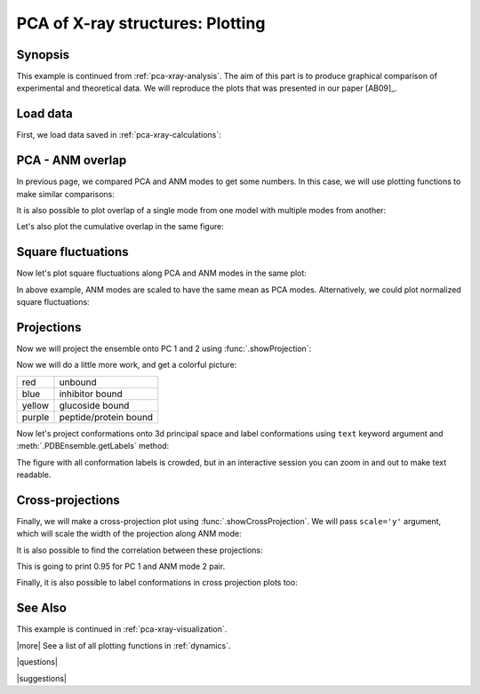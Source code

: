 .. _pca-xray-plotting:

*******************************************************************************
PCA of X-ray structures: Plotting
*******************************************************************************

Synopsis
===============================================================================

This example is continued from :ref:`pca-xray-analysis`. The aim of this part
is to produce graphical comparison of experimental and theoretical data.
We will reproduce the plots that was presented in our paper [AB09]_.

Load data
===============================================================================


First, we load data saved in :ref:`pca-xray-calculations`:

.. plot::
   :context:
   :nofigs:
   :include-source:
   
   >>> from prody import *
   >>> from matplotlib import pyplot as plt
   >>> pca = loadModel('p38_xray.pca.npz')
   >>> anm = loadModel('1p38.anm.npz')
   >>> ensemble = loadEnsemble('p38_X-ray.ens.npz')
   >>> ref_chain = parsePDB('p38_ref_chain.pdb')
   
 
PCA - ANM overlap  
===============================================================================

In previous page, we compared PCA and ANM modes to get some numbers. In this
case, we will use plotting functions to make similar comparisons:

.. plot::
   :context:
   :include-source:
   
   >>> showOverlapTable(pca[:6], anm[:6]) # doctest: +SKIP
   >>> # Let's change the title of the figure
   >>> plt.title('PCA - ANM Overlap Table') # doctest: +SKIP

   

It is also possible to plot overlap of a single mode from one model with
multiple modes from another:

.. plot::
   :context:
   :include-source:
   
   >>> showOverlap(pca[0], anm) # doctest: +SKIP
   >>> showCumulOverlap(pca[0], anm) # doctest: +SKIP

Let's also plot the cumulative overlap in the same figure:


Square fluctuations  
===============================================================================

.. plot::
   :context:
   :include-source:
   
   >>> showSqFlucts(pca[:3]) # doctest: +SKIP

.. plot::
   :context:
   :include-source:

   >>> showSqFlucts(anm[:3]) # doctest: +SKIP

   
Now let's plot square fluctuations along PCA and ANM modes in the same plot:

.. plot::
   :context:
   :include-source:
   
   >>> showScaledSqFlucts(pca[0], anm[2]) # doctest: +SKIP
   >>> plt.legend(prop={'size': 10})


.. plot::
   :context:
   :include-source:

   >>> showScaledSqFlucts(pca[1], anm[0]) # doctest: +SKIP
   >>> plt.legend(prop={'size': 10})


In above example, ANM modes are scaled to have the same mean as PCA modes. 
Alternatively, we could plot normalized square fluctuations:

.. plot::
   :context:
   :include-source:
   
   >>> showNormedSqFlucts(pca[0], anm[1]) # doctest: +SKIP
   >>> plt.legend(prop={'size': 10})



Projections  
===============================================================================

Now we will project the ensemble onto PC 1 and 2 using 
:func:`.showProjection`:

.. plot::
   :context:
   :include-source:
   
   >>> showProjection(ensemble, pca[:2]) # doctest: +SKIP
   >>> plt.axis([-0.8, 0.8, -0.8, 0.8]) # doctest: +SKIP


Now we will do a little more work, and get a colorful picture:

======  =====================
red     unbound
blue    inhibitor bound
yellow  glucoside bound
purple  peptide/protein bound
======  =====================


.. plot::
   :context:
   :include-source:

   >>> color_list = ['blue', 'blue', 'blue', 'blue', 'blue', 'blue', 'blue', 
   ...               'blue', 'purple', 'purple', 'blue', 'blue', 'blue', 
   ...               'blue', 'blue', 'red', 'red', 'red', 'blue', 'blue',  
   ...               'blue', 'blue', 'blue','blue', 'blue', 'blue', 'blue', 
   ...               'blue', 'red', 'blue', 'blue','blue', 'blue', 'blue',  
   ...               'blue', 'blue', 'blue', 'blue', 'blue', 'blue', 'yellow', 
   ...               'yellow', 'yellow', 'yellow', 'blue', 'blue','blue', 
   ...               'blue', 'blue', 'blue', 'yellow', 'purple', 'purple', 
   ...               'blue', 'yellow', 'yellow', 'yellow', 'blue', 'yellow', 
   ...               'yellow', 'blue', 'blue', 'blue', 'blue', 'blue', 'blue',
   ...               'blue', 'blue', 'blue', 'blue', 'blue', 'blue', 'blue', 
   ...               'blue', 'purple'] 
   >>> color2label = {'red': 'Unbound', 'blue': 'Inhibitor bound', 
   ...               'yellow': 'Glucoside bound', 
   ...               'purple': 'Peptide/protein bound'}
   >>> label_list = [color2label[color] for color in color_list]
   >>> showProjection(ensemble, pca[:2], color=color_list, 
   ...                label=label_list) # doctest: +SKIP
   >>> plt.axis([-0.8, 0.8, -0.8, 0.8]) # doctest: +SKIP
   >>> plt.legend(prop={'size': 10})

   
Now let's project conformations onto 3d principal space and label conformations 
using ``text`` keyword argument and :meth:`.PDBEnsemble.getLabels` method:
 
.. plot::
   :context:
   :include-source:

   >>> showProjection(ensemble, pca[:3], color=color_list, label=label_list,  
   ...                text=ensemble.getLabels(), fontsize=10) # doctest: +SKIP

The figure with all conformation labels is crowded, but in an interactive 
session you can zoom in and out to make text readable.

   
Cross-projections
===============================================================================

Finally, we will make a cross-projection plot using 
:func:`.showCrossProjection`. We will pass ``scale='y'`` argument, which will 
scale the width of the projection along ANM mode:


.. plot::
   :context:
   :include-source:

   >>> showCrossProjection(ensemble, pca[0], anm[2], scale="y", 
   ...                     color=color_list, label=label_list) # doctest: +SKIP
   >>> plt.plot([-0.8, 0.8], [-0.8, 0.8], 'k') # doctest: +SKIP
   >>> plt.axis([-0.8, 0.8, -0.8, 0.8]) # doctest: +SKIP
   plt.legend(prop={'size': 10}, loc='upper left') # doctest: +SKIP
   

.. plot::
   :context:
   :include-source:
   
   >>> showCrossProjection(ensemble, pca[1], anm[0], scale="y", 
   ...                     color=color_list, label=label_list) # doctest: +SKIP
   >>> plt.plot([-0.8, 0.8], [-0.8, 0.8], 'k') # doctest: +SKIP
   >>> plt.axis([-0.8, 0.8, -0.8, 0.8]) # doctest: +SKIP

It is also possible to find the correlation between these projections:

.. plot::
   :context:
   :include-source:
   
   >>> import numpy as np 
   >>> pca_coords, anm_coords = calcCrossProjection(ensemble, pca[0], anm[2])
   >>> print(np.corrcoef(pca_coords, anm_coords))
   [[ 1.         -0.94621454]
    [-0.94621454  1.        ]]
    
    
This is going to print 0.95 for PC 1 and ANM mode 2 pair.


Finally, it is also possible to label conformations in cross projection plots 
too:

.. plot::
   :context:
   :include-source:

   >>> showCrossProjection(ensemble, pca[1], anm[0], scale="y", 
   ... color=color_list, label=label_list, text=ensemble.getLabels(), 
   ... fontsize=10) # doctest: +SKIP
   >>> plt.plot([-0.8, 0.8], [-0.8, 0.8], 'k') # doctest: +SKIP
   >>> plt.axis([-0.8, 0.8, -0.8, 0.8]) # doctest: +SKIP



See Also
===============================================================================

This example is continued in :ref:`pca-xray-visualization`.

|more| See a list of all plotting functions in :ref:`dynamics`.

|questions|

|suggestions|
